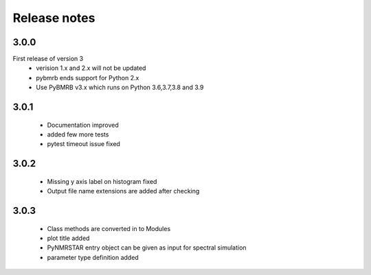 Release notes
=============

3.0.0
-----
First release of version 3
    - verision 1.x and 2.x will not be updated
    - pybmrb ends support for Python 2.x
    - Use  PyBMRB v3.x which runs on Python 3.6,3.7,3.8 and 3.9

3.0.1
------

    - Documentation improved
    - added few more tests
    - pytest timeout issue fixed

3.0.2
------

    - Missing y axis label on histogram fixed
    - Output file name extensions are added after checking

3.0.3
------

    - Class methods are converted in to Modules
    - plot title added
    - PyNMRSTAR entry object can be given as input for spectral simulation
    - parameter type definition added

